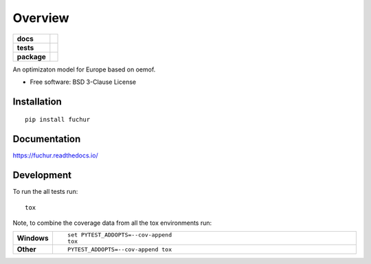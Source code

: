 ========
Overview
========

.. start-badges

.. list-table::
    :stub-columns: 1

    * - docs
      - |docs|
    * - tests
      - | |travis| |appveyor| |requires|
        | |coveralls| |codecov|
        | |scrutinizer| |codeclimate|
    * - package
      - | |version| |wheel| |supported-versions| |supported-implementations|
        | |commits-since|

.. |docs| image:: https://readthedocs.org/projects/fuchur/badge/?style=flat
    :target: https://readthedocs.org/projects/fuchur
    :alt: Documentation Status


.. |travis| image:: https://travis-ci.org/znes/fuchur.svg?branch=master
    :alt: Travis-CI Build Status
    :target: https://travis-ci.org/znes/fuchur

.. |appveyor| image:: https://ci.appveyor.com/api/projects/status/github/znes/fuchur?branch=master&svg=true
    :alt: AppVeyor Build Status
    :target: https://ci.appveyor.com/project/simnh/fuchur

.. |requires| image:: https://requires.io/github/znes/fuchur/requirements.svg?branch=master
    :alt: Requirements Status
    :target: https://requires.io/github/znes/fuchur/requirements/?branch=master

.. |coveralls| image:: https://coveralls.io/repos/znes/fuchur/badge.svg?branch=master&service=github
    :alt: Coverage Status
    :target: https://coveralls.io/r/znes/fuchur

.. |codecov| image:: https://codecov.io/github/znes/fuchur/coverage.svg?branch=master
    :alt: Coverage Status
    :target: https://codecov.io/github/znes/fuchur

.. |codeclimate| image:: https://codeclimate.com/github/znes/fuchur/badges/gpa.svg
   :target: https://codeclimate.com/github/znes/fuchur
   :alt: CodeClimate Quality Status

.. |version| image:: https://img.shields.io/pypi/v/fuchur.svg
    :alt: PyPI Package latest release
    :target: https://pypi.org/project/fuchur

.. |commits-since| image:: https://img.shields.io/github/commits-since/znes/fuchur/v0.0.0.svg
    :alt: Commits since latest release
    :target: https://github.com/znes/fuchur/compare/v0.0.0...master

.. |wheel| image:: https://img.shields.io/pypi/wheel/fuchur.svg
    :alt: PyPI Wheel
    :target: https://pypi.org/project/fuchur

.. |supported-versions| image:: https://img.shields.io/pypi/pyversions/fuchur.svg
    :alt: Supported versions
    :target: https://pypi.org/project/fuchur

.. |supported-implementations| image:: https://img.shields.io/pypi/implementation/fuchur.svg
    :alt: Supported implementations
    :target: https://pypi.org/project/fuchur

.. |scrutinizer| image:: https://img.shields.io/scrutinizer/g/znes/fuchur/master.svg
    :alt: Scrutinizer Status
    :target: https://scrutinizer-ci.com/g/znes/fuchur/


.. end-badges

An optimizaton model for Europe based on oemof.

* Free software: BSD 3-Clause License

Installation
============

::

    pip install fuchur

Documentation
=============


https://fuchur.readthedocs.io/


Development
===========

To run the all tests run::

    tox

Note, to combine the coverage data from all the tox environments run:

.. list-table::
    :widths: 10 90
    :stub-columns: 1

    - - Windows
      - ::

            set PYTEST_ADDOPTS=--cov-append
            tox

    - - Other
      - ::

            PYTEST_ADDOPTS=--cov-append tox
